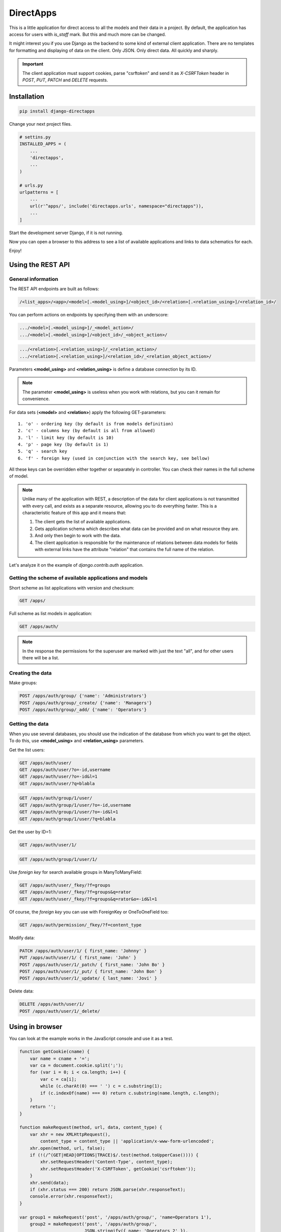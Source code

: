 DirectApps
==========

This is a little application for direct access to all the models and their
data in a project. By default, the application has access for users with
`is_staff` mark. But this and much more can be changed.

It might interest you if you use Django as the backend to some kind of
external client application. There are no templates for formatting and
displaying of data on the client. Only JSON. Only direct data. All quickly and
sharply.

.. important::
    The client application must support cookies, parse "csrftoken" and send
    it as `X-CSRFToken` header in `POST`, `PUT`, `PATCH` and `DELETE` requests.

Installation
------------

.. code-block:: shell

    pip install django-directapps

Change your next project files.

.. code-block:: python

    # settins.py
    INSTALLED_APPS = (
        ...
        'directapps',
        ...
    )

    # urls.py
    urlpatterns = [
        ...
        url(r'^apps/', include('directapps.urls', namespace="directapps")),
        ...
    ]

Start the development server Django, if it is not running.

Now you can open a browser to this address to see a list of available
applications and links to data schematics for each.


Enjoy!


Using the REST API
------------------

General information
~~~~~~~~~~~~~~~~~~~

The REST API endpoints are built as follows:

.. code-block::

    /<list_apps>/<app>/<model>[.<model_using>]/<object_id>/<relation>[.<relation_using>]/<relation_id>/

You can perform actions on endpoints by specifying them with an underscore:

.. code-block::

    .../<model>[.<model_using>]/_<model_action>/
    .../<model>[.<model_using>]/<object_id>/_<object_action>/

.. code-block::

    .../<relation>[.<relation_using>]/_<relation_action>/
    .../<relation>[.<relation_using>]/<relation_id>/_<relation_object_action>/

Parameters **<model_using>** and **<relation_using>** is define a database
connection by its ID.

.. note::
    The parameter **<model_using>** is useless when you work with relations,
    but you can it remain for convenience.

For data sets (**<model>** and **<relation>**) apply the following GET-parameters::

    1. 'o' - ordering key (by default is from models definition)
    2. 'c' - columns key (by default is all from allowed)
    3. 'l' - limit key (by default is 10)
    4. 'p' - page key (by default is 1)
    5. 'q' - search key
    6. 'f' - foreign key (used in conjunction with the search key, see bellow)

All these keys can be overridden either together or separately in controller.
You can check their names in the full scheme of model.

.. note::
    Unlike many of the application with REST, a description of the data for
    client applications is not transmitted with every call, and exists as a
    separate resource, allowing you to do everything faster. This is a
    characteristic feature of this app and it means that:

    1. The client gets the list of available applications.
    2. Gets application schema which describes what data can be provided
       and on what resource they are.
    3. And only then begin to work with the data.
    4. The client application is responsible for the maintenance of relations
       between data models for fields with external links have the attribute
       "relation" that contains the full name of the relation.

Let's analyze it on the example of `django.contrib.auth` application.


Getting the scheme of available applications and models
~~~~~~~~~~~~~~~~~~~~~~~~~~~~~~~~~~~~~~~~~~~~~~~~~~~~~~~

Short scheme as list applications with version and checksum:

.. code-block::

    GET /apps/

Full scheme as list models in application:

.. code-block::

    GET /apps/auth/

.. note::
    In the response the permissions for the superuser are marked with just
    the text "all", and for other users there will be a list.


Creating the data
~~~~~~~~~~~~~~~~~

Make groups:

.. code-block::

    POST /apps/auth/group/ {'name': 'Administrators'}
    POST /apps/auth/group/_create/ {'name': 'Managers'}
    POST /apps/auth/group/_add/ {'name': 'Operators'}


Getting the data
~~~~~~~~~~~~~~~~

When you use several databases, you should use the indication of the database
from which you want to get the object. To do this, use **<model_using>** and
**<relation_using>** parameters.

Get the list users:

.. code-block::

    GET /apps/auth/user/
    GET /apps/auth/user/?o=-id,username
    GET /apps/auth/user/?o=-id&l=1
    GET /apps/auth/user/?q=blabla

.. code-block::

    GET /apps/auth/group/1/user/
    GET /apps/auth/group/1/user/?o=-id,username
    GET /apps/auth/group/1/user/?o=-id&l=1
    GET /apps/auth/group/1/user/?q=blabla

Get the user by ID=1:

.. code-block::

    GET /apps/auth/user/1/

.. code-block::

    GET /apps/auth/group/1/user/1/

Use *foreign key* for search available groups in ManyToManyField:

.. code-block::

    GET /apps/auth/user/_fkey/?f=groups
    GET /apps/auth/user/_fkey/?f=groups&q=rator
    GET /apps/auth/user/_fkey/?f=groups&q=rator&o=-id&l=1

Of course, the *foreign key* you can use with ForeignKey or OneToOneField too:

.. code-block::

    GET /apps/auth/permission/_fkey/?f=content_type

Modify data:

.. code-block::

    PATCH /apps/auth/user/1/ { first_name: 'Johnny' }
    PUT /apps/auth/user/1/ { first_name: 'John' }
    POST /apps/auth/user/1/_patch/ { first_name: 'John Bo' }
    POST /apps/auth/user/1/_put/ { first_name: 'John Bon' }
    POST /apps/auth/user/1/_update/ { last_name: 'Jovi' }

Delete data:

.. code-block::

    DELETE /apps/auth/user/1/
    POST /apps/auth/user/1/_delete/


Using in browser
----------------

You can look at the example works in the JavaScript console and use it as a test.

.. code-block:: javascript

    function getCookie(cname) {
        var name = cname + '=';
        var ca = document.cookie.split(';');
        for (var i = 0; i < ca.length; i++) {
            var c = ca[i];
            while (c.charAt(0) === ' ') c = c.substring(1);
            if (c.indexOf(name) === 0) return c.substring(name.length, c.length);
        }
        return '';
    }

    function makeRequest(method, url, data, content_type) {
        var xhr = new XMLHttpRequest(),
            content_type = content_type || 'application/x-www-form-urlencoded';
        xhr.open(method, url, false);
        if (!(/^(GET|HEAD|OPTIONS|TRACE)$/.test(method.toUpperCase()))) {
            xhr.setRequestHeader('Content-Type', content_type);
            xhr.setRequestHeader('X-CSRFToken', getCookie('csrftoken'));
        }
        xhr.send(data);
        if (xhr.status === 200) return JSON.parse(xhr.responseText);
        console.error(xhr.responseText);
    }

    var group1 = makeRequest('post', '/apps/auth/group/', 'name=Operators 1'),
        group2 = makeRequest('post', '/apps/auth/group/',
                             JSON.stringify({ name: 'Operators 2' }),
                             'application/json');

    makeRequest('get', '/apps/auth/group/?o=name,-id&q=operators&p=1&l=3&id__gte=1');
    makeRequest('put', '/apps/auth/group/' + group1.pk + '/', 'name=Operators 11');
    makeRequest('patch', '/apps/auth/group/' + group2.pk + '/', 'name=Operators 22');
    makeRequest('get', '/apps/auth/group/?o=name,-id&q=operators&p=1&l=3&id__gte=1');
    makeRequest('delete', '/apps/auth/group/', 'id=' + group1.pk + ',' + group2.pk);
    makeRequest('delete', '/apps/auth/group/',
                JSON.stringify({ id: [ group1.pk, group2.pk ] }),
                'application/json');


Settings
--------

All next settings must be within the dictionary `DIRECTAPPS`, when you
define them in the file settings.py

ACCESS_FUNCTION
~~~~~~~~~~~~~~~
Function that checks access to resources. You may want to use:

1. `directapps.access.authenticated` - for authenticated users.
2. `directapps.access.staff` - for employers and superusers.
3. `directapps.access.superuser` - for superusers only.
4. `directapps.access.view_users` - for users with view permission for User
   model.
5. any custom function.

The default is the internal function `directapps.access.staff`.

ATTRIBUTE_NAME
~~~~~~~~~~~~~~
The name of the attribute in the model that is bound to the controller.
By default is `directapps_controller`.

CHECKSUM_VERSION
~~~~~~~~~~~~~~~~
The options for the checksum compilation of the scheme.
By default is `"1"`.

CONTROLLERS
~~~~~~~~~~~
Dictionary own controllers for models of third-party applications.
By default is blank.

EXCLUDE_APPS
~~~~~~~~~~~~
The list of excluded applications.
By default is blank.

EXCLUDE_MODELS
~~~~~~~~~~~~~~
The list of excluded models.
By default is blank.

JSON_DUMPS_PARAMS
~~~~~~~~~~~~~~~~~
The options for creating JSON.
By default is ``{'indent': 2, 'ensure_ascii': False}``.

MASK_PASSWORD_FIELDS
~~~~~~~~~~~~~~~~~~~~
The options for masking all the fields with the name "password".
By default is `True`.

MASTER_CONTROLLER
~~~~~~~~~~~~~~~~~
Class (as string for import) of the master controller, which is used by default.
By default is `None` and uses internal class.

USE_TIME_ISOFORMAT
~~~~~~~~~~~~~~~~~~
The options for the using ISO time with microseconds into `JSONEncoder`.
By default is `False` and `JSONEncoder` used ECMA-262 format.

SEARCH_KEY
~~~~~~~~~~
The key by which data is received for search.
By default is 'q'.

FOREIGN_KEY
~~~~~~~~~~~
The key by which the name of the field or column with a relation
(for the "_fkey" action) is received from the client.
By default is 'f'.

COLUMNS_KEY
~~~~~~~~~~~
The key by which the list of fields for rendering is received.
By default is 'c'.

ORDERING_KEY
~~~~~~~~~~~~
The key by which sorting is accepted from the client.
By default is 'o'.

LIMIT_KEY
~~~~~~~~~
The key by which the limit of records is accepted from the client.
By default is 'l'.

PAGE_KEY
~~~~~~~~
The key by which the client receives the page number.
By default is 'p'.

LIMIT
~~~~~
The global working limit of returned records.
By default is 10.

MAX_LIMIT
~~~~~~~~~
The global maximum limit of returned records, which does not allow to kill the
server with huge data sets.
By default is 50.


Customizing of controllers
--------------------------

To change the behavior globally for all your controllers, make your main
controller based on the built-in and connect it:

.. code-block:: python

    # myapp/controllers.py

    import logging
    from directapps import controllers

    logger = logging.getLogger(__name__)


    class CustomModelController(controllers.ModelController):
        # of course, your may be do it in the settings, but just for example :)
        search_key = 'search'
        limit = 50
        max_limit = 1000


    class CustomObjectController(controllers.ObjectController):

        def action_get(self, request, object, *args, **kwargs):
            logger.info(
              '%s open %s with ID=%s', request.user, self, object,
            )
            return super().action_get(request, object, *args, **kwargs)


    class CustomMasterController(controllers.MasterController):

        model_ctrl_class = CustomModelController
        object_ctrl_class = CustomObjectController


.. code-block:: python

    # settings.py

    DIRECTAPPS = {
        'MASTER_CONTROLLER': 'myapp.controllers.CustomMasterController'
    }


To change the behavior of only one controller, make your own based on the
built-in and connect it like this:

.. code-block:: python

    # myapp/controllers.py

    from django.db.models import Count
    from directapps import controllers


    class UserModelController(controllers.ModelController):
        annotations = (
            # Method or property on instance of model.
            'get_full_name',
            'get_short_name',
            # QuerySet annotation.
            'groups__count',
        )

        def get_queryset(self, *args, **kwargs):
            """Returns modified QuerySet."""
            qs = super().get_queryset(*args, **kwargs)
            qs = qs.annotate(Count('groups'))
            return qs

        def info(self, request, qs):
            """Returns information about the set. Redefined method."""
            all_users = self.get_queryset(request, using=qs.using)
            return {
                'total': all_users.count()
            }


    class UserController(controllers.MasterController):

        model_ctrl_class = UserModelController


.. code-block:: python

    # settins.py

    DIRECTAPPS = {
        'CONTROLLERS': {
            'auth.user': 'myapp.controllers.UserController',
        }
    }


Contributing
------------
If you want to translate the app into your language or to offer a more
competent application code, you can do so using the "Pull Requests" on `gitlab`_.

.. _gitlab: https://gitlab.com/djbaldey/django-directapps/
